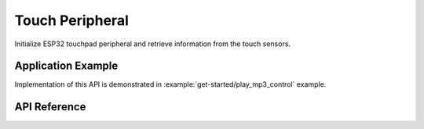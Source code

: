 Touch Peripheral
================

Initialize ESP32 touchpad peripheral and retrieve information from the touch sensors. 


Application Example
-------------------

Implementation of this API is demonstrated in :example:`get-started/play_mp3_control` example.


API Reference
-------------

.. include-build-file:: inc/periph_touch.inc

